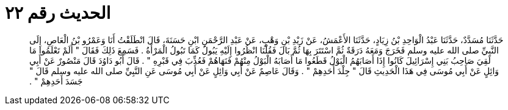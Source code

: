 
= الحديث رقم ٢٢

[quote.hadith]
حَدَّثَنَا مُسَدَّدٌ، حَدَّثَنَا عَبْدُ الْوَاحِدِ بْنُ زِيَادٍ، حَدَّثَنَا الأَعْمَشُ، عَنْ زَيْدِ بْنِ وَهْبٍ، عَنْ عَبْدِ الرَّحْمَنِ ابْنِ حَسَنَةَ، قَالَ انْطَلَقْتُ أَنَا وَعَمْرُو بْنُ الْعَاصِ، إِلَى النَّبِيِّ صلى الله عليه وسلم فَخَرَجَ وَمَعَهُ دَرَقَةٌ ثُمَّ اسْتَتَرَ بِهَا ثُمَّ بَالَ فَقُلْنَا انْظُرُوا إِلَيْهِ يَبُولُ كَمَا تَبُولُ الْمَرْأَةُ ‏.‏ فَسَمِعَ ذَلِكَ فَقَالَ ‏"‏ أَلَمْ تَعْلَمُوا مَا لَقِيَ صَاحِبُ بَنِي إِسْرَائِيلَ كَانُوا إِذَا أَصَابَهُمُ الْبَوْلُ قَطَعُوا مَا أَصَابَهُ الْبَوْلُ مِنْهُمْ فَنَهَاهُمْ فَعُذِّبَ فِي قَبْرِهِ ‏"‏ ‏.‏ قَالَ أَبُو دَاوُدَ قَالَ مَنْصُورٌ عَنْ أَبِي وَائِلٍ عَنْ أَبِي مُوسَى فِي هَذَا الْحَدِيثِ قَالَ ‏"‏ جِلْدَ أَحَدِهِمْ ‏"‏ ‏.‏ وَقَالَ عَاصِمٌ عَنْ أَبِي وَائِلٍ عَنْ أَبِي مُوسَى عَنِ النَّبِيِّ صلى الله عليه وسلم قَالَ ‏"‏ جَسَدَ أَحَدِهِمْ ‏"‏ ‏.‏